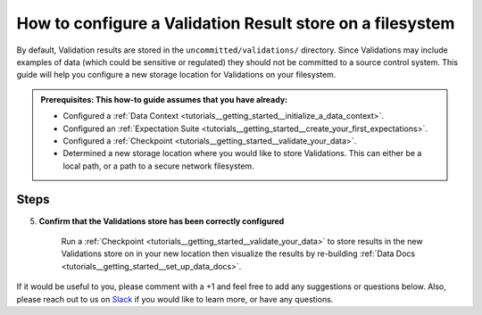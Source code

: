 .. _how_to_guides__configuring_metadata_stores__how_to_configure_a_validation_result_store_on_a_filesystem:

How to configure a Validation Result store on a filesystem
==========================================================

By default, Validation results are stored in the ``uncommitted/validations/`` directory.  Since Validations may include examples of data (which could be sensitive or regulated) they should not be committed to a source control system.  This guide will help you configure a new storage location for Validations on your filesystem.

.. admonition:: Prerequisites: This how-to guide assumes that you have already:

    - Configured a :ref:`Data Context <tutorials__getting_started__initialize_a_data_context>`.
    - Configured an :ref:`Expectation Suite <tutorials__getting_started__create_your_first_expectations>`.
    - Configured a :ref:`Checkpoint <tutorials__getting_started__validate_your_data>`.
    - Determined a new storage location where you would like to store Validations. This can either be a local path, or a path to a secure network filesystem.

Steps
-----

.. content-tabs::

    .. tab-container:: tab0
        :title: Show Docs for V2 (Batch Kwargs) API

        1. **Configure a new folder on your filesystem where Validation results will be stored.**

            Create a new folder where you would like to store your Validation results, and move your existing Validation results over to the new location. In our case, the name of the Validation result is ``npi_validations`` and the path to our new storage location is ``shared_validations/``.

            .. code-block:: bash

                # in the great_expectations/ folder
                mkdir shared_validations
                mv uncommitted/validations/npi_validations/ uncommitted/shared_validations/


        2. **Identify your Data Context Validations Store**

            In your ``great_expectations.yml``, look for the following lines.  The configuration tells Great Expectations to look for Validations in a store called ``validations_store``. The ``base_directory`` for ``validations_store`` is set to ``uncommitted/validations/`` by default.

            .. code-block:: yaml

                validations_store_name: validations_store

                stores:
                    validations_store:
                        class_name: ValidationsStore
                        store_backend:
                            class_name: TupleFilesystemStoreBackend
                            base_directory: uncommitted/validations/



        3. **Update your configuration file to include a new store for Validation results on your filesystem**

            In the example below, Validations Store is being set to ``shared_validations_filesystem_store``, but it can be any name you like.  Also, the ``base_directory`` is being set to ``uncommitted/shared_validations/``, but it can be set to any path accessible by Great Expectations.

            .. code-block:: yaml

                validations_store_name: shared_validations_filesystem_store

                stores:
                    shared_validations_filesystem_store:
                        class_name: ValidationsStore
                        store_backend:
                            class_name: TupleFilesystemStoreBackend
                            base_directory: uncommitted/shared_validations/


        4. **Confirm that the location has been updated by running** ``great_expectations store list``.

            Notice the output contains two Validation stores: the original ``validations_store`` and the ``shared_validations_filesystem_store`` we just configured.  This is ok, since Great Expectations will look for Validations in the ``uncommitted/shared_validations/`` folder as long as we set the ``validations_store_name`` variable to ``shared_validations_filesystem_store``. The config for ``validations_store`` can be removed if you would like.

            .. code-block:: bash

                great_expectations store list

                - name: validations_store
                class_name: ValidationsStore
                store_backend:
                    class_name: TupleFilesystemStoreBackend
                    base_directory: uncommitted/validations/

                - name: shared_validations_filesystem_store
                class_name: ValidationsStore
                store_backend:
                    class_name: TupleFilesystemStoreBackend
                    base_directory: uncommitted/shared_validations/

    .. tab-container:: tab1
        :title: Show Docs for V3 (Batch Request) API

        1. **Configure a new folder on your filesystem where Validation results will be stored.**

            Create a new folder where you would like to store your Validation results, and move your existing Validation results over to the new location. In our case, the name of the Validation result is ``npi_validations`` and the path to our new storage location is ``shared_validations/``.

            .. code-block:: bash

                # in the great_expectations/ folder
                mkdir shared_validations
                mv uncommitted/validations/npi_validations/ uncommitted/shared_validations/


        2. **Identify your Data Context Validations Store**

            In your ``great_expectations.yml``, look for the following lines.  The configuration tells Great Expectations to look for Validations in a store called ``validations_store``. The ``base_directory`` for ``validations_store`` is set to ``uncommitted/validations/`` by default.

            .. code-block:: yaml

                validations_store_name: validations_store

                stores:
                    validations_store:
                        class_name: ValidationsStore
                        store_backend:
                            class_name: TupleFilesystemStoreBackend
                            base_directory: uncommitted/validations/



        3. **Update your configuration file to include a new store for Validation results on your filesystem**

            In the example below, Validations Store is being set to ``shared_validations_filesystem_store``, but it can be any name you like.  Also, the ``base_directory`` is being set to ``uncommitted/shared_validations/``, but it can be set to any path accessible by Great Expectations.

            .. code-block:: yaml

                validations_store_name: shared_validations_filesystem_store

                stores:
                    shared_validations_filesystem_store:
                        class_name: ValidationsStore
                        store_backend:
                            class_name: TupleFilesystemStoreBackend
                            base_directory: uncommitted/shared_validations/


        4. **Confirm that the location has been updated by running** ``great_expectations --v3-api store list``.

            Notice the output contains two Validation stores: the original ``validations_store`` and the ``shared_validations_filesystem_store`` we just configured.  This is ok, since Great Expectations will look for Validations in the ``uncommitted/shared_validations/`` folder as long as we set the ``validations_store_name`` variable to ``shared_validations_filesystem_store``. The config for ``validations_store`` can be removed if you would like.

            .. code-block:: bash

                great_expectations --v3-api store list

                - name: validations_store
                class_name: ValidationsStore
                store_backend:
                    class_name: TupleFilesystemStoreBackend
                    base_directory: uncommitted/validations/

                - name: shared_validations_filesystem_store
                class_name: ValidationsStore
                store_backend:
                    class_name: TupleFilesystemStoreBackend
                    base_directory: uncommitted/shared_validations/


5. **Confirm that the Validations store has been correctly configured**

    Run a :ref:`Checkpoint <tutorials__getting_started__validate_your_data>` to store results in the new Validations store on in your new location then visualize the results by re-building :ref:`Data Docs <tutorials__getting_started__set_up_data_docs>`.


If it would be useful to you, please comment with a +1 and feel free to add any suggestions or questions below.  Also, please reach out to us on `Slack <https://greatexpectations.io/slack>`_ if you would like to learn more, or have any questions.

.. discourse::
    :topic_identifier: 176

